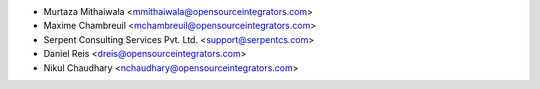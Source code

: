 * Murtaza Mithaiwala <mmithaiwala@opensourceintegrators.com>
* Maxime Chambreuil <mchambreuil@opensourceintegrators.com>
* Serpent Consulting Services Pvt. Ltd. <support@serpentcs.com>
* Daniel Reis <dreis@opensourceintegrators.com>
* Nikul Chaudhary <nchaudhary@opensourceintegrators.com>

